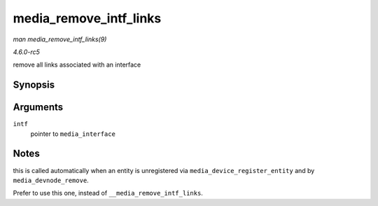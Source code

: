 .. -*- coding: utf-8; mode: rst -*-

.. _API-media-remove-intf-links:

=======================
media_remove_intf_links
=======================

*man media_remove_intf_links(9)*

*4.6.0-rc5*

remove all links associated with an interface


Synopsis
========

.. c:function:: void media_remove_intf_links( struct media_interface * intf )

Arguments
=========

``intf``
    pointer to ``media_interface``


Notes
=====

this is called automatically when an entity is unregistered via
``media_device_register_entity`` and by ``media_devnode_remove``.

Prefer to use this one, instead of ``__media_remove_intf_links``.


.. ------------------------------------------------------------------------------
.. This file was automatically converted from DocBook-XML with the dbxml
.. library (https://github.com/return42/sphkerneldoc). The origin XML comes
.. from the linux kernel, refer to:
..
.. * https://github.com/torvalds/linux/tree/master/Documentation/DocBook
.. ------------------------------------------------------------------------------
